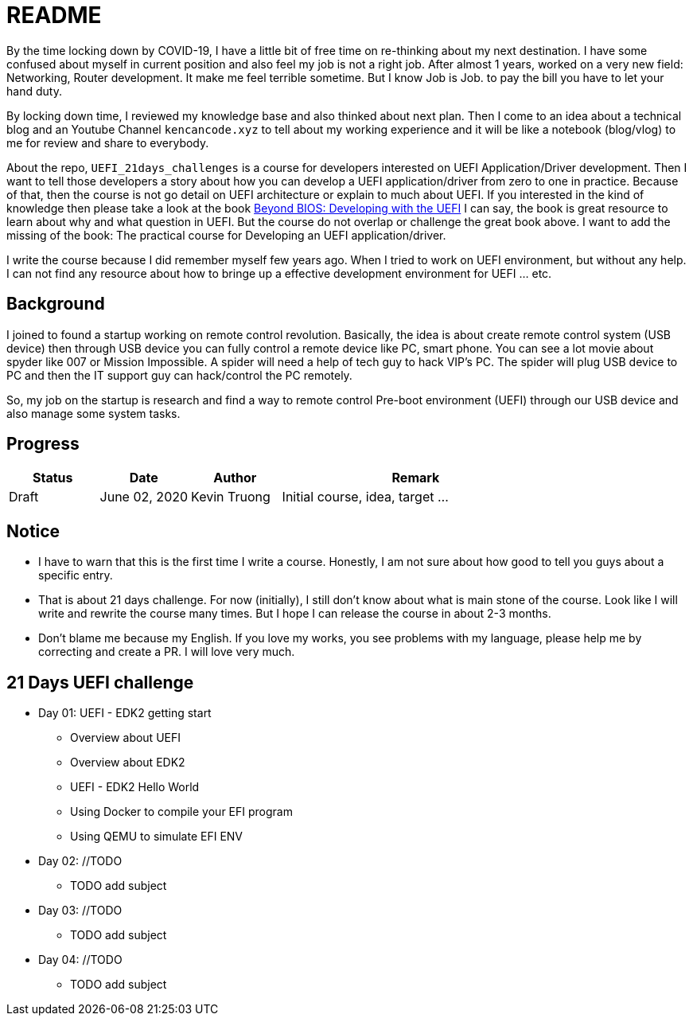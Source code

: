 = README

By the time locking down by COVID-19, I have a little bit of free time on re-thinking about my next destination.
I have some confused about myself in current position and also feel my job is not a right job.
After almost 1 years, worked on a very new field: Networking, Router development.
It make me feel terrible sometime.
But I know Job is Job. to pay the bill you have to let your hand duty.

By locking down time, I reviewed my knowledge base and also thinked about next plan.
Then I come to an idea about a technical blog and an Youtube Channel `kencancode.xyz` to tell about my working experience and it will be like a notebook (blog/vlog) to me for review and share to everybody.

About the repo, `UEFI_21days_challenges` is a course for developers interested on UEFI Application/Driver development.
Then I want to tell those developers a story about how you can develop a UEFI application/driver from zero to one in practice.
Because of that, then the course is not go detail on UEFI architecture or explain to much about UEFI.
If you interested in the kind of knowledge then please take a look at the book
https://www.amazon.com/Beyond-BIOS-Developing-Extensible-Interface/dp/1501514784[Beyond BIOS: Developing with the UEFI]
I can say, the book is great resource to learn about why and what question in UEFI. But the course do not overlap or challenge the great book above.
I want to add the missing of the book: The practical course for Developing an UEFI application/driver.

I write the course because I did remember myself few years ago.
When I tried to work on UEFI environment, but without any help.
I can not find any resource about how to bringe up a effective development environment for UEFI ... etc.

== Background

I joined to found a startup working on remote control revolution.
Basically, the idea is about create remote control system (USB device) then through USB device you can fully control a remote device like PC, smart phone.
You can see a lot movie about spyder like 007 or Mission Impossible.
A spider will need a help of tech guy to hack VIP's PC. The spider will plug USB device to PC and then the IT support guy can hack/control the PC remotely.

So, my job on the startup is research and find a way to remote control Pre-boot environment (UEFI) through our USB device and also manage some system tasks.

== Progress

[cols="1,1,1,3",options="header",]
|===============================================================================================
|Status |Date |Author |Remark
|Draft |June 02, 2020 |Kevin Truong | Initial course, idea, target ...
|===============================================================================================

== Notice

* I have to warn that this is the first time I write a course.
Honestly, I am not sure about how good to tell you guys about a specific entry.
* That is about 21 days challenge.
For now (initially), I still don't know about what is main stone of the course.
Look like I will write and rewrite the course many times.
But I hope I can release the course in about 2-3 months.
* Don't blame me because my English.
If you love my works, you see problems with my language, please help me by correcting and create a PR. I will love very much.

== 21 Days UEFI challenge

* Day 01: UEFI - EDK2 getting start
** Overview about UEFI
** Overview about EDK2
** UEFI - EDK2 Hello World
** Using Docker to compile your EFI program
** Using QEMU to simulate EFI ENV

* Day 02: //TODO
** TODO add subject

* Day 03: //TODO
** TODO add subject

* Day 04: //TODO
** TODO add subject
